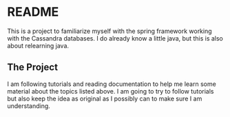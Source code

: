 * README
This is a project to familiarize myself with the spring framework working with
the Cassandra databases. I do already know a little java, but this is also about
relearning java.
** The Project
I am following tutorials and reading documentation to help me learn some
material about the topics listed above. I am going to try to follow tutorials
but also keep the idea as original as I possibly can to make sure I am
understanding.
